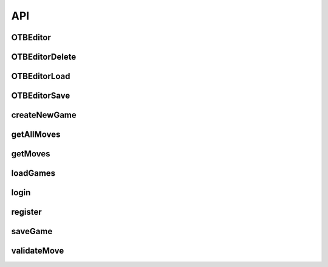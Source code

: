 API
===

OTBEditor
---------


OTBEditorDelete
---------------


OTBEditorLoad
-------------


OTBEditorSave
-------------


createNewGame
-------------


getAllMoves
-----------


getMoves
--------


loadGames
---------


login
-----


register
--------


saveGame
--------


validateMove
------------
